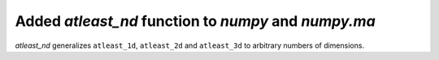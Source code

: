 Added `atleast_nd` function to `numpy` and `numpy.ma`
-----------------------------------------------------
`atleast_nd` generalizes ``atleast_1d``, ``atleast_2d`` and ``atleast_3d`` to
arbitrary numbers of dimensions.
